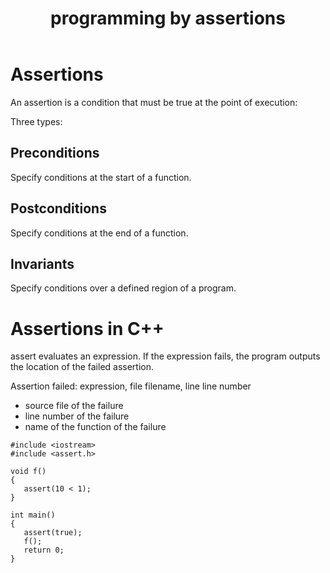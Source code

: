 #+STARTUP: showall
#+STARTUP: lognotestate
#+TAGS:
#+SEQ_TODO: TODO STARTED DONE DEFERRED CANCELLED | WAITING DELEGATED APPT
#+DRAWERS: HIDDEN STATE
#+TITLE: programming by assertions
#+CATEGORY: 
#+PROPERTY: header-args:sql             :engine postgresql  :exports both :cmdline csc370
#+PROPERTY: header-args:sqlite          :db /path/to/db  :colnames yes
#+PROPERTY: header-args:C++             :results output :flags -std=c++14 -Wall --pedantic -Werror
#+PROPERTY: header-args:R               :results output  :colnames yes



* Assertions

An assertion is a condition that must be true at the point of execution:

Three types:

** Preconditions

Specify conditions at the start of a function.

** Postconditions

Specify conditions at the end of a function.

** Invariants

Specify conditions over a defined region of a program.

* Assertions in C++

assert evaluates an expression. If the expression fails, the program outputs the location of the failed assertion.

Assertion failed: expression, file filename, line line number

- source file of the failure
- line number of the failure
- name of the function of the failure

#+BEGIN_SRC C++ :main no :flags -std=c++14 -Wall --pedantic -Werror :results output :exports both
#include <iostream>
#include <assert.h> 

void f()
{
   assert(10 < 1);
}

int main()
{
   assert(true);
   f();
   return 0;
}

#+END_SRC

#+RESULTS:
test.cpp:10: test.cpp:10: int main(): Assertion `10 < 1' failed.



